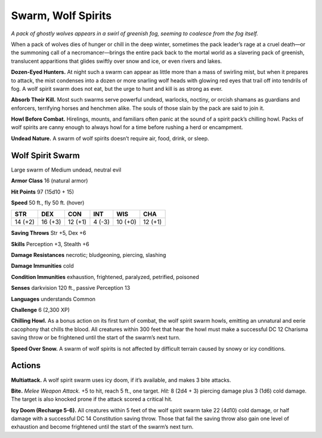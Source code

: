 
.. _tob:wolf-spirit-swarm:

Swarm, Wolf Spirits
-------------------

*A pack of ghostly wolves appears in a swirl of greenish fog, seeming
to coalesce from the fog itself.*

When a pack of wolves dies of hunger or chill in the deep winter,
sometimes the pack leader’s rage at a cruel death—or the
summoning call of a necromancer—brings the entire pack back
to the mortal world as a slavering pack of greenish, translucent
apparitions that glides swiftly over snow and ice, or even rivers
and lakes.

**Dozen-Eyed Hunters.** At night such a swarm can appear as
little more than a mass of swirling mist, but when it prepares to
attack, the mist condenses into a dozen or more snarling wolf
heads with glowing red eyes that trail off into tendrils of fog. A
wolf spirit swarm does not eat, but the urge to hunt and kill is as
strong as ever.

**Absorb Their Kill.** Most such swarms serve powerful
undead, warlocks, noctiny, or orcish shamans as guardians and
enforcers, terrifying horses and henchmen alike. The souls of
those slain by the pack are said to join it.

**Howl Before Combat.** Hirelings, mounts, and familiars
often panic at the sound of a spirit pack’s chilling howl. Packs of
wolf spirits are canny enough to always howl for a time before
rushing a herd or encampment.

**Undead Nature.** A swarm of wolf spirits doesn’t require air,
food, drink, or sleep.

Wolf Spirit Swarm
~~~~~~~~~~~~~~~~~

Large swarm of Medium undead, neutral evil

**Armor Class** 16 (natural armor)

**Hit Points** 97 (15d10 + 15)

**Speed** 50 ft., fly 50 ft. (hover)

+-----------+----------+-----------+-----------+-----------+-----------+
| STR       | DEX      | CON       | INT       | WIS       | CHA       |
+===========+==========+===========+===========+===========+===========+
| 14 (+2)   | 16 (+3)  | 12 (+1)   | 4 (-3)    | 10 (+0)   | 12 (+1)   |
+-----------+----------+-----------+-----------+-----------+-----------+

**Saving Throws** Str +5, Dex +6

**Skills** Perception +3, Stealth +6

**Damage Resistances** necrotic; bludgeoning, piercing,
slashing

**Damage Immunities** cold

**Condition Immunities** exhaustion, frightened,
paralyzed, petrified, poisoned

**Senses** darkvision 120 ft., passive Perception 13

**Languages** understands Common

**Challenge** 6 (2,300 XP)

**Chilling Howl.** As a bonus action on its first turn
of combat, the wolf spirit swarm howls, emitting
an unnatural and eerie cacophony that chills
the blood. All creatures within 300 feet that hear
the howl must make a successful DC 12 Charisma
saving throw or be frightened until the start of the
swarm’s next turn.

**Speed Over Snow.** A swarm of wolf spirits is not
affected by difficult terrain caused by snowy or
icy conditions.

Actions
~~~~~~~

**Multiattack.** A wolf spirit swarm uses icy doom, if it’s available,
and makes 3 bite attacks.

**Bite.** *Melee Weapon Attack.* +5 to hit, reach 5 ft., one target. *Hit:*
8 (2d4 + 3) piercing damage plus 3 (1d6) cold damage. The
target is also knocked prone if the attack scored a critical hit.

**Icy Doom (Recharge 5-6).** All creatures within 5 feet of the wolf
spirit swarm take 22 (4d10) cold damage, or half damage with
a successful DC 14 Constitution saving throw. Those that fail
the saving throw also gain one level of exhaustion and become
frightened until the start of the swarm’s next turn.
